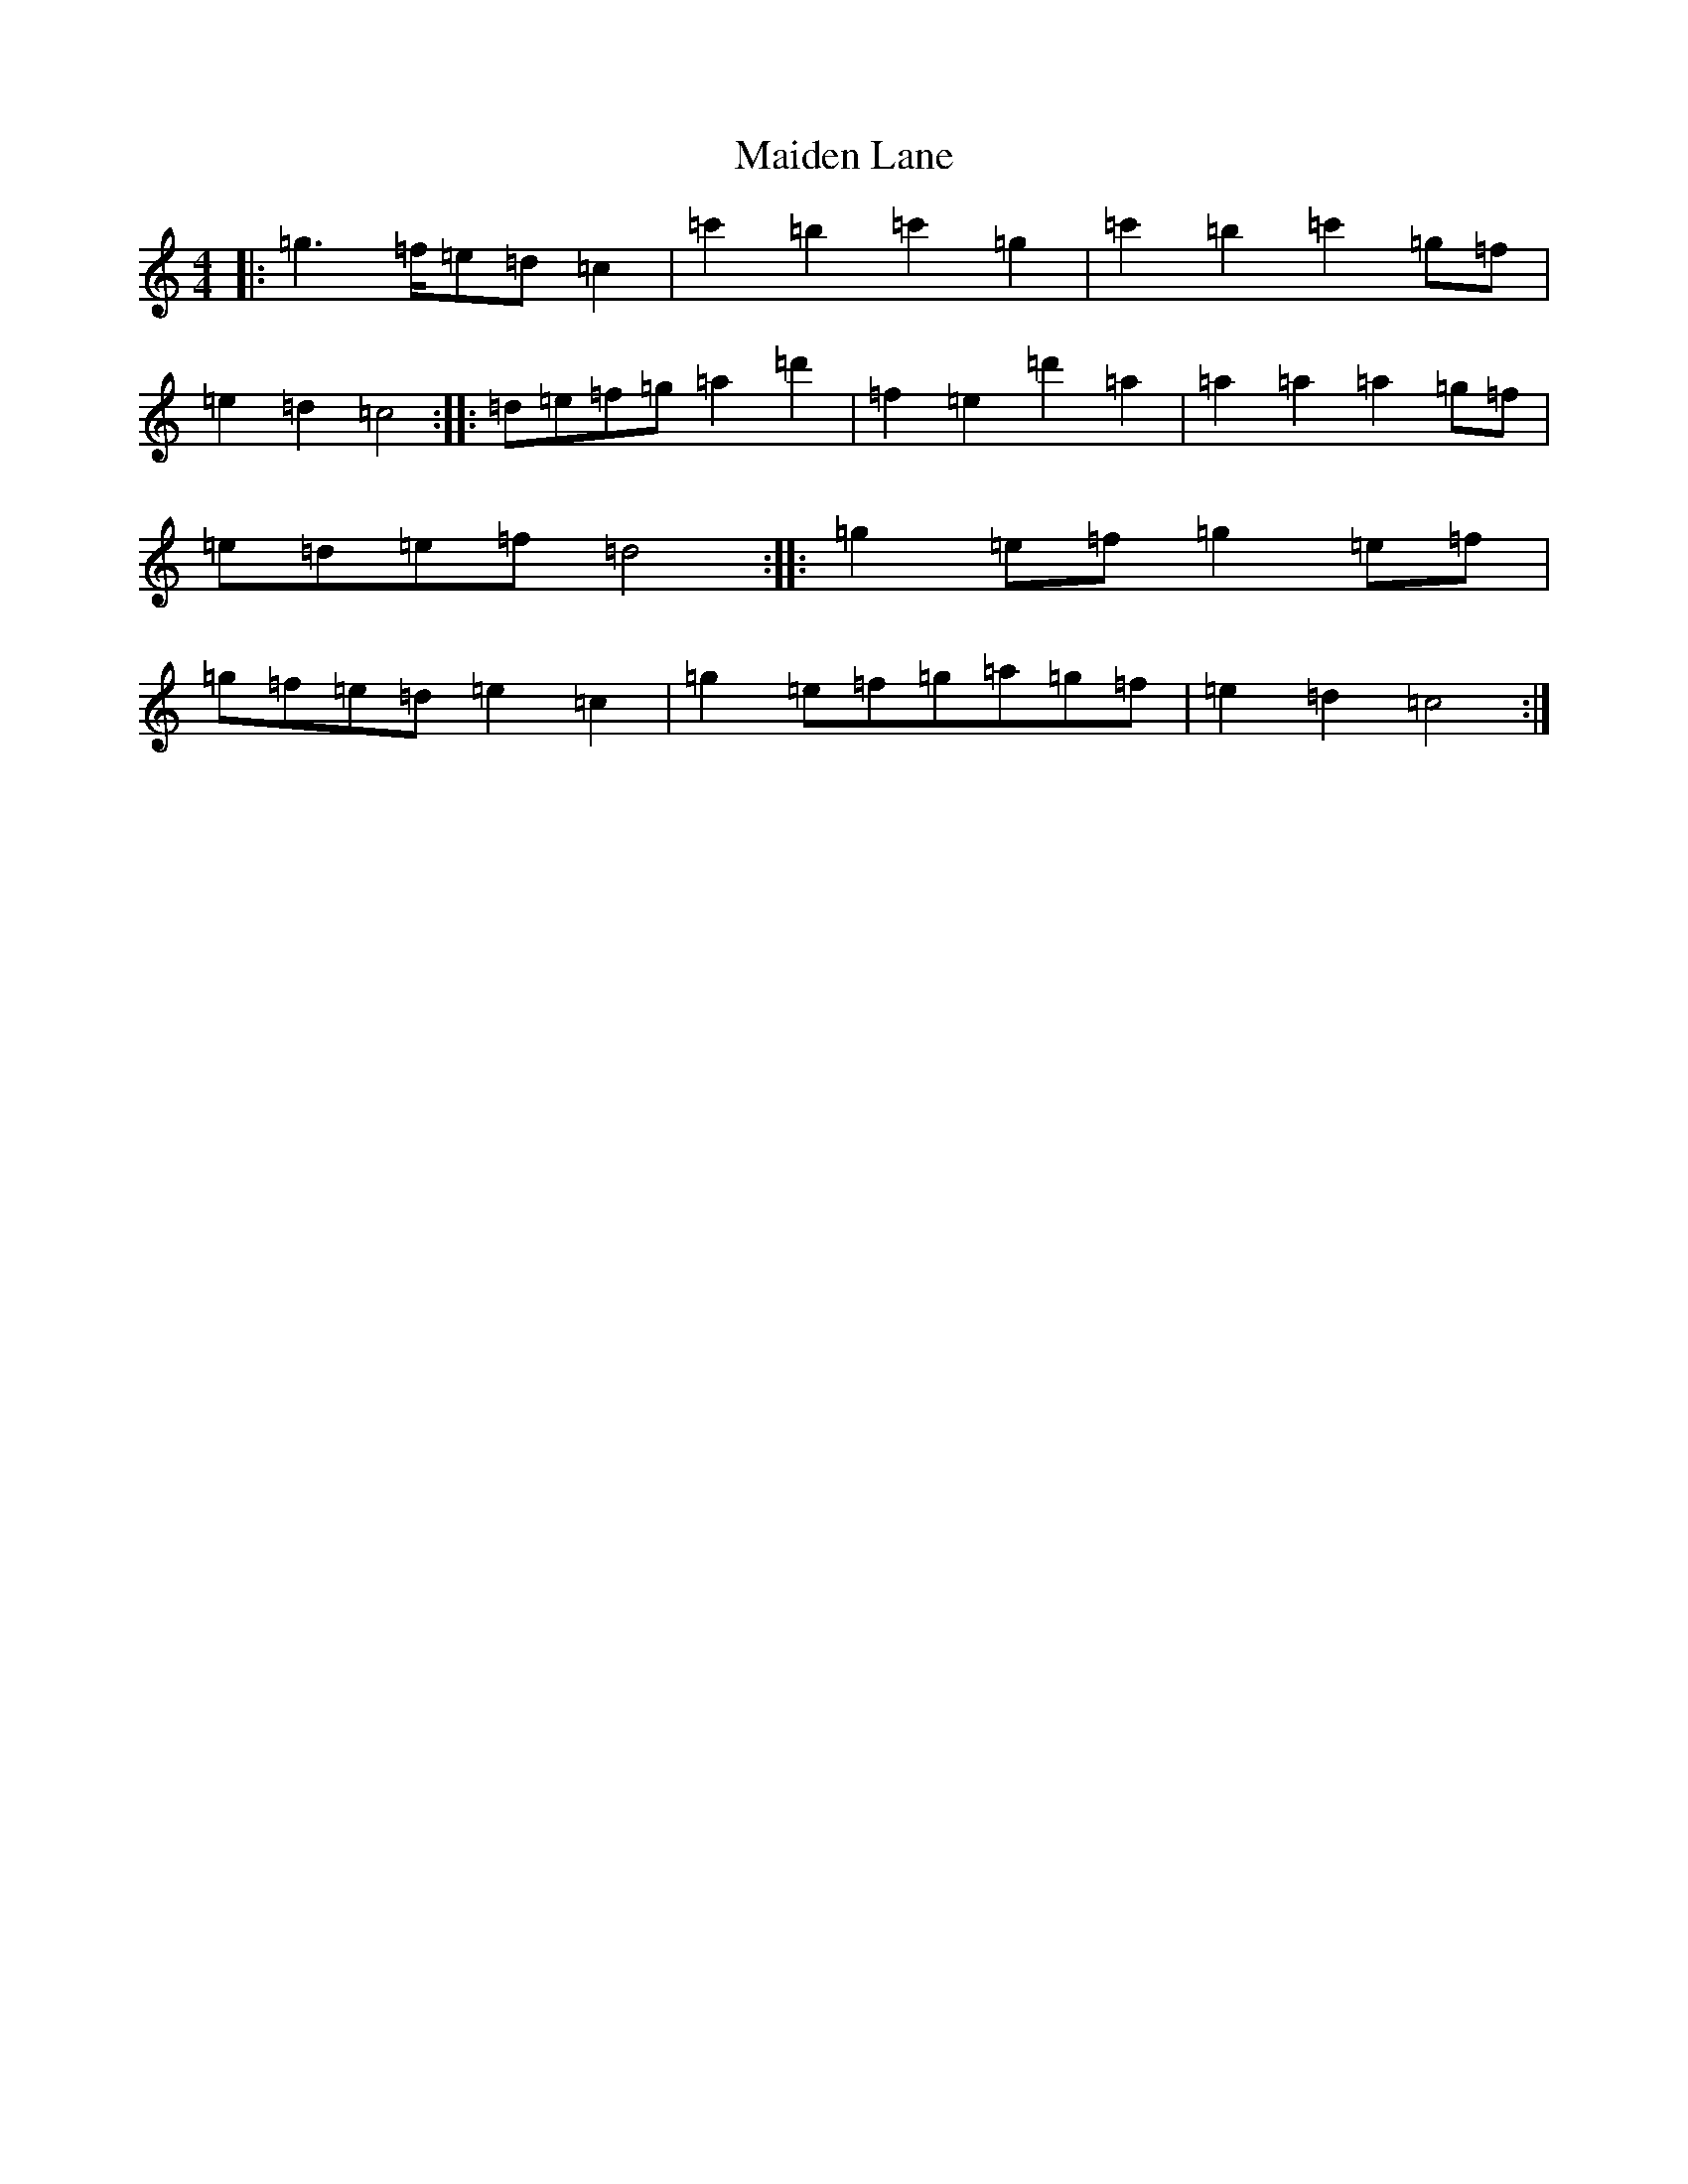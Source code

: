X: 13219
T: Maiden Lane
S: https://thesession.org/tunes/13727#setting24429
R: barndance
M:4/4
L:1/8
K: C Major
|:=g2>=f=e=d=c2|=c'2=b2=c'2=g2|=c'2=b2=c'2=g=f|=e2=d2=c4:||:=d=e=f=g=a2=d'2|=f2=e2=d'2=a2|=a2=a2=a2=g=f|=e=d=e=f=d4:||:=g2=e=f=g2=e=f|=g=f=e=d=e2=c2|=g2=e=f=g=a=g=f|=e2=d2=c4:|